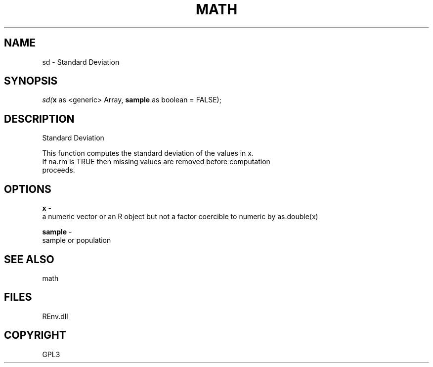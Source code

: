.\" man page create by R# package system.
.TH MATH 1 2002-May "sd" "sd"
.SH NAME
sd \- Standard Deviation
.SH SYNOPSIS
\fIsd(\fBx\fR as <generic> Array, 
\fBsample\fR as boolean = FALSE);\fR
.SH DESCRIPTION
.PP
Standard Deviation
 
 This function computes the standard deviation of the values in x. 
 If na.rm is TRUE then missing values are removed before computation 
 proceeds.
.PP
.SH OPTIONS
.PP
\fBx\fB \fR\- 
 a numeric vector or an R object but not a factor coercible to numeric by as.double(x)
. 
.PP
.PP
\fBsample\fB \fR\- 
 sample or population
. 
.PP
.SH SEE ALSO
math
.SH FILES
.PP
REnv.dll
.PP
.SH COPYRIGHT
GPL3
